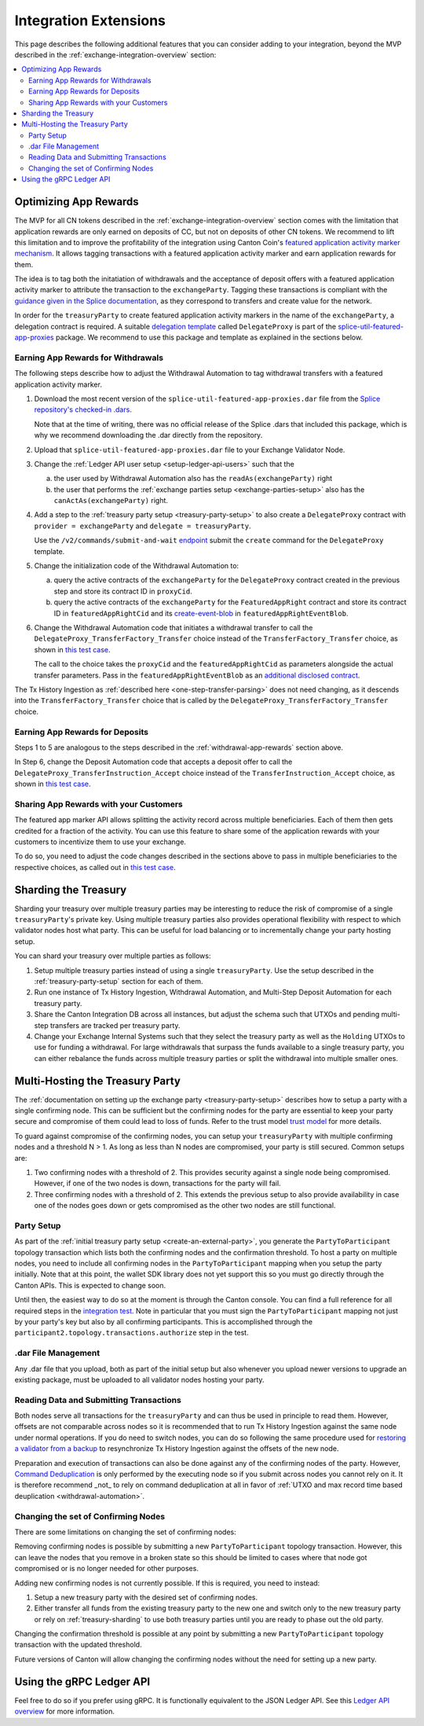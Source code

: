 .. _integration-extensions:

Integration Extensions
----------------------

This page describes the following additional features that you can consider adding to your integration,
beyond the MVP described in the :ref:`exchange-integration-overview` section:

.. contents::
   :local:
   :depth: 2
   :backlinks: none


Optimizing App Rewards
~~~~~~~~~~~~~~~~~~~~~~

The MVP for all CN tokens described in the :ref:`exchange-integration-overview` section
comes with the limitation that application rewards are only earned on deposits of CC,
but not on deposits of other CN tokens.
We recommend to lift this limitation and
to improve the profitability of the integration using Canton Coin's
`featured application activity marker mechanism <https://docs.dev.sync.global/background/tokenomics/feat_app_act_marker_tokenomics.html>`__.
It allows tagging transactions with a featured application activity marker
and earn application rewards for them.

The idea is to tag both the initatiation of withdrawals and the acceptance of
deposit offers with a featured application activity marker to attribute the
transaction to the ``exchangeParty``.
Tagging these transactions is compliant with the
`guidance given in the Splice documentation <https://docs.dev.sync.global/background/tokenomics/feat_app_act_marker_tokenomics.html>`__,
as they correspond to transfers and create value for the network.

In order for the ``treasuryParty`` to create featured application activity markers in the name of the ``exchangeParty``,
a delegation contract is required.
A suitable
`delegation template <https://github.com/hyperledger-labs/splice/blob/5870d2d8b0c6b9dfcf8afe11ab0685e2ee58342f/daml/splice-util-featured-app-proxies/daml/Splice/Util/FeaturedApp/DelegateProxy.daml#L35-L55>`__
called ``DelegateProxy`` is part of the
`splice-util-featured-app-proxies <https://github.com/hyperledger-labs/splice/tree/main/daml/splice-util-featured-app-proxies>`__ package.
We recommend to use this package and template as explained in the sections below.


.. _withdrawal-app-rewards:

Earning App Rewards for Withdrawals
^^^^^^^^^^^^^^^^^^^^^^^^^^^^^^^^^^^

The following steps describe how to adjust the Withdrawal Automation
to tag withdrawal transfers with a featured application activity marker.

1. Download the most recent version of the ``splice-util-featured-app-proxies.dar``
   file from the `Splice repository's checked-in .dars <https://github.com/hyperledger-labs/splice/tree/main/daml/dars>`__.

   Note that at the time of writing, there was no official release of the Splice .dars
   that included this package, which is why we recommend downloading the .dar
   directly from the repository.

   .. TODO(#444): switch the instructions to the official release once available

2. Upload that ``splice-util-featured-app-proxies.dar`` file to your Exchange Validator Node.

3. Change the :ref:`Ledger API user setup <setup-ledger-api-users>`
   such that the

   a. the user used by Withdrawal Automation also has the ``readAs(exchangeParty)`` right

   b. the user that performs the :ref:`exchange parties setup <exchange-parties-setup>`
      also has the ``canActAs(exchangeParty)`` right.

4. Add a step to the :ref:`treasury party setup <treasury-party-setup>` to also create a ``DelegateProxy`` contract with
   ``provider = exchangeParty`` and ``delegate = treasuryParty``.

   Use the ``/v2/commands/submit-and-wait``
   `endpoint <https://github.com/digital-asset/canton/blob/97b837d7b7e9a499963cba1d39a017648c46e8d7/community/ledger/ledger-json-api/src/test/resources/json-api-docs/openapi.yaml#L6>`__
   submit the ``create`` command for the ``DelegateProxy`` template.

5. Change the initialization code of the Withdrawal Automation to:

   a. query the active contracts of the ``exchangeParty`` for the
      ``DelegateProxy`` contract created in the previous step and
      store its contract ID in ``proxyCid``.

   b. query the active contracts of the ``exchangeParty`` for the
      ``FeaturedAppRight`` contract and store its contract ID in ``featuredAppRightCid``
      and its `create-event-blob <https://docs.digitalasset.com/build/3.3/sdlc-howtos/applications/develop/explicit-contract-disclosure.html>`__
      in ``featuredAppRightEventBlob``.

6. Change the Withdrawal Automation code that initiates a withdrawal transfer to
   call the ``DelegateProxy_TransferFactory_Transfer`` choice
   instead of the ``TransferFactory_Transfer`` choice, as shown in
   `this test case <https://github.com/hyperledger-labs/splice/blob/5870d2d8b0c6b9dfcf8afe11ab0685e2ee58342f/daml/splice-util-featured-app-proxies-test/daml/Splice/Scripts/TestFeaturedDepositsAndWithdrawals.daml#L204-L215>`__.

   The call to the choice takes the ``proxyCid`` and the ``featuredAppRightCid`` as parameters
   alongside the actual transfer parameters.
   Pass in the ``featuredAppRightEventBlob`` as an
   `additional disclosed contract <https://docs.digitalasset.com/build/3.3/sdlc-howtos/applications/develop/explicit-contract-disclosure.html>`__.


The Tx History Ingestion as :ref:`described here <one-step-transfer-parsing>` does not need changing,
as it descends into the ``TransferFactory_Transfer`` choice that is called by the ``DelegateProxy_TransferFactory_Transfer`` choice.


.. _deposit-app-rewards:

Earning App Rewards for Deposits
^^^^^^^^^^^^^^^^^^^^^^^^^^^^^^^^

Steps 1 to 5 are analogous to the steps described in the :ref:`withdrawal-app-rewards` section above.

In Step 6, change the Deposit Automation code that accepts a deposit offer to
call the ``DelegateProxy_TransferInstruction_Accept`` choice
instead of the ``TransferInstruction_Accept`` choice, as shown in
`this test case <https://github.com/hyperledger-labs/splice/blob/5870d2d8b0c6b9dfcf8afe11ab0685e2ee58342f/daml/splice-util-featured-app-proxies-test/daml/Splice/Scripts/TestFeaturedDepositsAndWithdrawals.daml#L147-L161>`__.


.. _share-rewards-with-customers:

Sharing App Rewards with your Customers
^^^^^^^^^^^^^^^^^^^^^^^^^^^^^^^^^^^^^^^

The featured app marker API allows splitting the activity record across multiple beneficiaries.
Each of them then gets credited for a fraction of the activity.
You can use this feature to share some of the application rewards with your customers
to incentivize them to use your exchange.

To do so, you need to adjust the code changes described in the sections above
to pass in multiple beneficiaries to the respective choices,
as called out in `this test case <https://github.com/hyperledger-labs/splice/blob/5870d2d8b0c6b9dfcf8afe11ab0685e2ee58342f/daml/splice-util-featured-app-proxies-test/daml/Splice/Scripts/TestFeaturedDepositsAndWithdrawals.daml#L147-L161>`__.


.. _treasury-sharding:

Sharding the Treasury
~~~~~~~~~~~~~~~~~~~~~

Sharding your treasury over multiple treasury parties may be interesting to reduce the risk
of compromise of a single ``treasuryParty``'s private key.
Using multiple treasury parties also provides operational flexibility with respect
to which validator nodes host what party.
This can be useful for load balancing or to incrementally change your party hosting setup.

You can shard your treasury over multiple parties as follows:

#. Setup multiple treasury parties instead of using a single ``treasuryParty``.
   Use the setup described in the :ref:`treasury-party-setup` section for each of them.
#. Run one instance of Tx History Ingestion, Withdrawal Automation, and
   Multi-Step Deposit Automation for each treasury party.
#. Share the Canton Integration DB across all instances, but adjust
   the schema such that UTXOs and pending multi-step transfers are tracked per treasury party.
#. Change your Exchange Internal Systems such that they select the treasury party
   as well as the ``Holding`` UTXOs to use for funding a withdrawal.
   For large withdrawals that surpass the funds available to a single treasury party,
   you can either rebalance the funds across multiple treasury parties
   or split the withdrawal into multiple smaller ones.


Multi-Hosting the Treasury Party
~~~~~~~~~~~~~~~~~~~~~~~~~~~~~~~~

The :ref:`documentation on setting up the exchange party <treasury-party-setup>` describes how to setup a party with a single
confirming node. This can be sufficient but the confirming nodes for
the party are essential to keep your party secure and compromise of
them could lead to loss of funds. Refer to the trust model `trust
model
<https://docs.digitalasset.com/overview/3.3/explanations/canton/external-party.html#party-trust-model>`_
for more details.

To guard against compromise of the confirming nodes, you can setup your ``treasuryParty`` with multiple
confirming nodes and a threshold N > 1. As long as less than N nodes
are compromised, your party is still secured. Common setups are:

1. Two confirming nodes with a threshold of 2. This provides security
   against a single node being compromised. However, if one of the two nodes is down,
   transactions for the party will fail.
2. Three confirming nodes with a threshold of 2. This extends the previous
   setup to also provide availability in case one of the nodes goes
   down or gets compromised as the other two nodes are still functional.

Party Setup
^^^^^^^^^^^

.. TODO:: https://github.com/hyperledger-labs/splice-wallet-kernel/issues/272 Update this when wallet SDK support is available

As part of the :ref:`initial treasury party setup
<create-an-external-party>`, you generate the ``PartyToParticipant``
topology transaction which lists both the confirming nodes and the
confirmation threshold.  To host a party on multiple nodes, you need
to include all confirming nodes in the ``PartyToParticipant`` mapping
when you setup the party initially. Note that at this point, the
wallet SDK library does not yet support this so you must go directly
through the Canton APIs. This is expected to change soon.

Until then, the easiest way to do so at the moment is through the Canton
console. You can find a full reference for all required steps in the
`integration test <https://github.com/digital-asset/canton/blob/3c9ac9891c03cb06303736d7224bcc01dbd50084/community/app/src/test/scala/com/digitalasset/canton/integration/tests/jsonapi/ExternalPartyLedgerApiOnboardingTest.scala#L183>`_.
Note in particular that you must sign the ``PartyToParticipant`` mapping
not just by your party's key but also by all confirming
participants. This is accomplished through the
``participant2.topology.transactions.authorize`` step in the test.

.dar File Management
^^^^^^^^^^^^^^^^^^^^

Any .dar file that you upload, both as part of the initial setup but also
whenever you upload newer versions to upgrade an existing package,
must be uploaded to all validator nodes hosting your party.

Reading Data and Submitting Transactions
^^^^^^^^^^^^^^^^^^^^^^^^^^^^^^^^^^^^^^^^

Both nodes serve all transactions for the ``treasuryParty`` and can
thus be used in principle to read them.
However, offsets are not comparable across nodes so it
is recommended that to run Tx History Ingestion against the same node
under normal operations. If you do need to switch nodes, you can do so
following the same procedure used for `restoring a validator from a
backup <validator_backup_restore>`_ to resynchronize Tx History
Ingestion against the offsets of the new node.

Preparation and execution of transactions can also be done against any
of the confirming nodes of the party. However, `Command Deduplication
<https://docs.digitalasset.com/build/3.3/sdlc-howtos/applications/develop/command-deduplication.html>`_
is only performed by the executing node so if you submit across nodes
you cannot rely on it. It is therefore recommend _not_ to rely on
command deduplication at all in favor of :ref:`UTXO and max record time based deuplication <withdrawal-automation>`.

.. TODO:: Link to recommended deduplication strategy https://github.com/hyperledger-labs/splice-wallet-kernel/issues/423

Changing the set of Confirming Nodes
^^^^^^^^^^^^^^^^^^^^^^^^^^^^^^^^^^^^

There are some limitations on changing the set of confirming nodes:

Removing confirming nodes is possible by submitting a new
``PartyToParticipant`` topology transaction. However, this can leave the nodes that
you remove in a broken state so this should be limited to cases where
that node got compromised or is no longer needed for other purposes.

Adding new confirming nodes is not currently possible. If this is required, you need to instead:

1. Setup a new treasury party with the desired set of confirming nodes.
2. Either transfer all funds from the existing treasury party to the
   new one and switch only to the new treasury party or rely on
   :ref:`treasury-sharding` to use both treasury parties until you are
   ready to phase out the old party.

Changing the confirmation threshold is possible at any point by
submitting a new ``PartyToParticipant`` topology transaction with the
updated threshold.

Future versions of Canton will allow changing the confirming nodes without the need for setting up a new party.



Using the gRPC Ledger API
~~~~~~~~~~~~~~~~~~~~~~~~~

Feel free to do so if you prefer using gRPC.
It is functionally equivalent to the JSON Ledger API.
See this `Ledger API overview <https://docs.digitalasset.com/build/3.3/explanations/ledger-api.html>`__ for more information.
